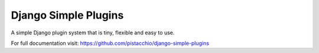 =====================
Django Simple Plugins
=====================

A simple Django plugin system that is tiny, flexible and easy to use.

For full documentation visit: https://github.com/pistacchio/django-simple-plugins